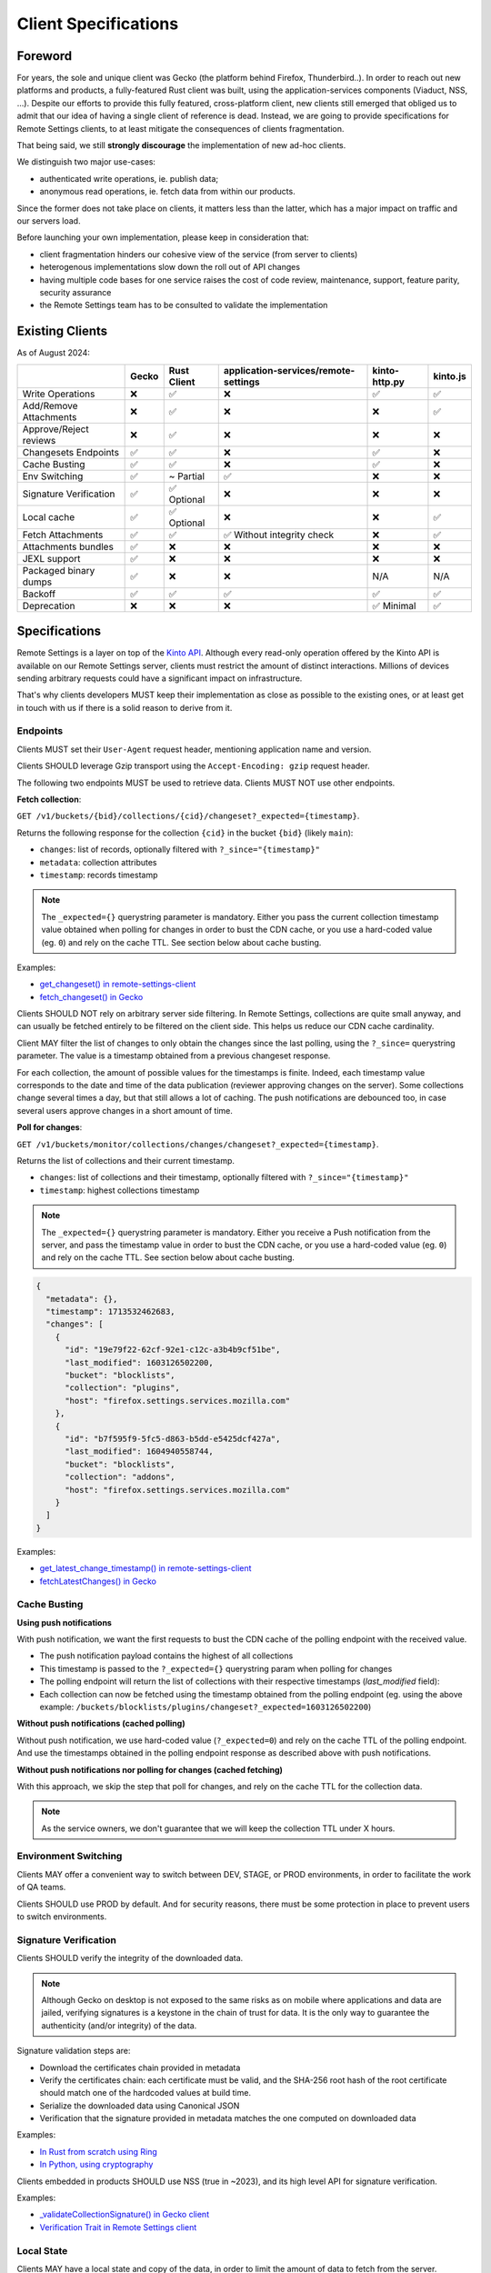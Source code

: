 .. _client-specifications:

Client Specifications
=====================

Foreword
--------

For years, the sole and unique client was Gecko (the platform behind Firefox, Thunderbird..). In order to reach out new platforms and products, a fully-featured Rust client was built, using the application-services components (Viaduct, NSS, ...).
Despite our efforts to provide this fully featured, cross-platform client, new clients still emerged that obliged us to admit that our idea of having a single client of reference is dead.
Instead, we are going to provide specifications for Remote Settings clients, to at least mitigate the consequences of clients fragmentation.

That being said, we still **strongly discourage** the implementation of new ad-hoc clients.

We distinguish two major use-cases:

- authenticated write operations, ie. publish data;
- anonymous read operations, ie. fetch data from within our products.

Since the former does not take place on clients, it matters less than the latter, which has a major impact on traffic and our servers load.

Before launching your own implementation, please keep in consideration that:

* client fragmentation hinders our cohesive view of the service (from server to clients)
* heterogenous implementations slow down the roll out of API changes
* having multiple code bases for one service raises the cost of code review, maintenance, support, feature parity, security assurance
* the Remote Settings team has to be consulted to validate the implementation


Existing Clients
----------------

As of August 2024:

+------------------------+-------+-------------+--------------------------------------+---------------+----------+
|                        | Gecko | Rust Client | application-services/remote-settings | kinto-http.py | kinto.js |
+========================+=======+=============+======================================+===============+==========+
| Write Operations       | ❌    | ✅          | ❌                                   | ✅            | ✅       |
+------------------------+-------+-------------+--------------------------------------+---------------+----------+
| Add/Remove Attachments | ❌    | ✅          | ❌                                   | ❌            | ✅       |
+------------------------+-------+-------------+--------------------------------------+---------------+----------+
| Approve/Reject reviews | ❌    | ✅          | ❌                                   | ❌            | ❌       |
+------------------------+-------+-------------+--------------------------------------+---------------+----------+
| Changesets Endpoints   | ✅    | ✅          | ❌                                   | ✅            | ❌       |
+------------------------+-------+-------------+--------------------------------------+---------------+----------+
| Cache Busting          | ✅    | ✅          | ❌                                   | ✅            | ❌       |
+------------------------+-------+-------------+--------------------------------------+---------------+----------+
| Env Switching          | ✅    | ~ Partial   | ✅                                   | ❌            | ❌       |
+------------------------+-------+-------------+--------------------------------------+---------------+----------+
| Signature Verification | ✅    | ✅ Optional | ❌                                   | ❌            | ❌       |
+------------------------+-------+-------------+--------------------------------------+---------------+----------+
| Local cache            | ✅    | ✅ Optional | ❌                                   | ❌            | ✅       |
+------------------------+-------+-------------+--------------------------------------+---------------+----------+
| Fetch Attachments      | ✅    | ✅          | ✅ Without integrity check           | ❌            | ✅       |
+------------------------+-------+-------------+--------------------------------------+---------------+----------+
| Attachments bundles    | ✅    | ❌          | ❌                                   | ❌            | ❌       |
+------------------------+-------+-------------+--------------------------------------+---------------+----------+
| JEXL support           | ✅    | ❌          | ❌                                   | ❌            | ❌       |
+------------------------+-------+-------------+--------------------------------------+---------------+----------+
| Packaged binary dumps  | ✅    | ❌          | ❌                                   | N/A           | N/A      |
+------------------------+-------+-------------+--------------------------------------+---------------+----------+
| Backoff                | ✅    | ✅          | ✅                                   | ✅            | ✅       |
+------------------------+-------+-------------+--------------------------------------+---------------+----------+
| Deprecation            | ❌    | ❌          | ❌                                   | ✅ Minimal    | ✅       |
+------------------------+-------+-------------+--------------------------------------+---------------+----------+


Specifications
--------------

Remote Settings is a layer on top of the `Kinto API <https://docs.kinto-storage.org/en/stable/api/1.x/index.html#full-reference>`_. Although every read-only operation offered by the Kinto API is available on our Remote Settings server, clients must restrict the amount of distinct interactions. Millions of devices sending arbitrary requests could have a significant impact on infrastructure.

That's why clients developers MUST keep their implementation as close as possible to the existing ones, or at least get in touch with us if there is a solid reason to derive from it.

Endpoints
'''''''''

Clients MUST set their ``User-Agent`` request header, mentioning application name and version.

Clients SHOULD leverage Gzip transport using the ``Accept-Encoding: gzip`` request header.

The following two endpoints MUST be used to retrieve data. Clients MUST NOT use other endpoints.

**Fetch collection**:

``GET /v1/buckets/{bid}/collections/{cid}/changeset?_expected={timestamp}``.

Returns the following response for the collection ``{cid}`` in the bucket ``{bid}`` (likely ``main``):

- ``changes``: list of records, optionally filtered with ``?_since="{timestamp}"``
- ``metadata``: collection attributes
- ``timestamp``: records timestamp

.. note::

    The ``_expected={}`` querystring parameter is mandatory. Either you pass the current collection timestamp value obtained when polling for changes in order to bust the CDN cache, or you use a hard-coded value (eg. ``0``) and rely on the cache TTL. See section below about cache busting.

Examples:

* `get_changeset() in remote-settings-client <https://github.com/mozilla-services/remote-settings-client/blob/2538d6a07c28a3966b996d52596807df8c37130d/src/client/kinto_http.rs#L108-L128>`_
* `fetch_changeset() in Gecko <https://searchfox.org/mozilla-central/rev/c09764753ea40725eb50decad2c51edecbd33308/services/settings/RemoteSettingsClient.sys.mjs#1187-1209>`_

Clients SHOULD NOT rely on arbitrary server side filtering. In Remote Settings, collections are quite small anyway, and can usually be fetched entirely to be filtered on the client side. This helps us reduce our CDN cache cardinality.

Client MAY filter the list of changes to only obtain the changes since the last polling, using the ``?_since=`` querystring parameter. The value is a timestamp obtained from a previous changeset response.

For each collection, the amount of possible values for the timestamps is finite. Indeed, each timestamp value corresponds to the date and time of the data publication (reviewer approving changes on the server). Some collections change several times a day, but that still allows a lot of caching. The push notifications are debounced too, in case several users approve changes in a short amount of time.


**Poll for changes**:

``GET /v1/buckets/monitor/collections/changes/changeset?_expected={timestamp}``.

Returns the list of collections and their current timestamp.

- ``changes``: list of collections and their timestamp, optionally filtered with ``?_since="{timestamp}"``
- ``timestamp``: highest collections timestamp

.. note::

    The ``_expected={}`` querystring parameter is mandatory. Either you receive a Push notification from the server, and pass the timestamp value in order to bust the CDN cache, or you use a hard-coded value (eg. ``0``) and rely on the cache TTL. See section below about cache busting.

.. code-block:: JSON

    {
      "metadata": {},
      "timestamp": 1713532462683,
      "changes": [
        {
          "id": "19e79f22-62cf-92e1-c12c-a3b4b9cf51be",
          "last_modified": 1603126502200,
          "bucket": "blocklists",
          "collection": "plugins",
          "host": "firefox.settings.services.mozilla.com"
        },
        {
          "id": "b7f595f9-5fc5-d863-b5dd-e5425dcf427a",
          "last_modified": 1604940558744,
          "bucket": "blocklists",
          "collection": "addons",
          "host": "firefox.settings.services.mozilla.com"
        }
      ]
    }

Examples:

* `get_latest_change_timestamp() in remote-settings-client <https://github.com/mozilla-services/remote-settings-client/blob/2538d6a07c28a3966b996d52596807df8c37130d/src/client/kinto_http.rs#L79-L105>`_
* `fetchLatestChanges() in Gecko <https://searchfox.org/mozilla-central/rev/1f27a4022f9f1269d897526c1c892a57743e650c/services/settings/Utils.sys.mjs#376-457>`_


Cache Busting
'''''''''''''

**Using push notifications**

With push notification, we want the first requests to bust the CDN cache of the polling endpoint with the received value.

* The push notification payload contains the highest of all collections
* This timestamp is passed to the ``?_expected={}`` querystring param when polling for changes
* The polling endpoint will return the list of collections with their respective timestamps (`last_modified` field):
* Each collection can now be fetched using the timestamp obtained from the polling endpoint (eg. using the above example: ``/buckets/blocklists/plugins/changeset?_expected=1603126502200``)

.. image:: images/client-specifications-cache-bust.png

.. https://mermaid-js.github.io/mermaid-live-editor/
.. sequenceDiagram
..     participant Remote Settings
..     participant Push Server
..     participant CDN
..     participant Client
..     Remote Settings->>Push Server: Publish [timestamp]
..     Push Server->>Client: Broadcast [timestamp]
..     Client->>+CDN: Poll changes [timestamp]
..     CDN->>Remote Settings: Cache miss|hit [url]
..     Remote Settings-->>CDN:
..     CDN-->>-Client: Modified collections [Array[timestamp]]
..     Client->>+CDN: Fetch collection changeset [timestamp]
..     CDN->>Remote Settings: Cache miss|hit [url]
..     Remote Settings-->>CDN:
..     CDN-->>-Client: Changeset [data, metadata, timestamp]


**Without push notifications (cached polling)**

Without push notification, we use hard-coded value  (``?_expected=0``) and rely on the cache TTL of the polling endpoint.
And use the timestamps obtained in the polling endpoint response as described above with push notifications.

.. image:: images/client-specifications-cache-poll.png

.. https://mermaid-js.github.io/mermaid-live-editor/
.. sequenceDiagram
..     participant Remote Settings

..     participant CDN
..     participant Client

..     Client->>+CDN: Poll changes [timestamp=0]
..     CDN->>Remote Settings: TTL expired|hit [url]
..     Remote Settings-->>CDN:
..     CDN-->>-Client: Modified collections [Array[timestamp]]
..     Client->>+CDN: Fetch collection changeset [timestamp]
..     CDN->>Remote Settings: Cache miss|hit [url]
..     Remote Settings-->>CDN:
..     CDN-->>-Client: Changeset [data, metadata, timestamp]


**Without push notifications nor polling for changes (cached fetching)**

With this approach, we skip the step that poll for changes, and rely on the cache TTL for the collection data.

.. image:: images/client-specifications-cache-ttl.png

.. https://mermaid-js.github.io/mermaid-live-editor/
.. sequenceDiagram
..     participant Remote Settings

..     participant CDN
..     participant Client

..     Client->>+CDN: Fetch collection changeset [timestamp=0]
..     CDN->>Remote Settings: TTL expired|hit [url]
..     Remote Settings-->>CDN:
..     CDN-->>-Client: Changeset [data, metadata, timestamp]

.. note::

    As the service owners, we don't guarantee that we will keep the collection TTL under X hours.

Environment Switching
'''''''''''''''''''''

Clients MAY offer a convenient way to switch between DEV, STAGE, or PROD environments, in order to facilitate the work of QA teams.

Clients SHOULD use PROD by default. And for security reasons, there must be some protection in place to prevent users to switch environments.


Signature Verification
''''''''''''''''''''''

Clients SHOULD verify the integrity of the downloaded data.

.. note::

    Although Gecko on desktop is not exposed to the same risks as on mobile where applications and data are jailed, verifying signatures is a keystone in the chain of trust for data. It is the only way to guarantee the authenticity (and/or integrity) of the data.

Signature validation steps are:

- Download the certificates chain provided in metadata
- Verify the certificates chain: each certificate must be valid, and the SHA-256 root hash of the root certificate should match one of the hardcoded values at build time.
- Serialize the downloaded data using Canonical JSON
- Verification that the signature provided in metadata matches the one computed on downloaded data

Examples:

- `In Rust from scratch using Ring <https://github.com/mozilla-services/remote-settings-client/blob/2538d6a07c28a3966b996d52596807df8c37130d/src/client/signatures/ring_verifier.rs#L19-L136>`_
- `In Python, using cryptography <https://github.com/mozilla-services/python-autograph-utils/blob/95ddfddb39f25b8c9661deafb2cea4f9f71c66f1/src/autograph_utils/__init__.py#L279-L320>`_


Clients embedded in products SHOULD use NSS (true in ~2023), and its high level API for signature verification.

Examples:

- `_validateCollectionSignature() in Gecko client <https://searchfox.org/mozilla-central/rev/058ab60e5020d7c5c98cf82d298aa84626e0cd79/services/settings/RemoteSettingsClient.sys.mjs#994-1022>`_
- `Verification Trait in Remote Settings client <https://github.com/mozilla-services/remote-settings-client/blob/2538d6a07c28a3966b996d52596807df8c37130d/src/client/signatures/rc_crypto_verifier.rs#L14-L33>`_


Local State
'''''''''''

Clients MAY have a local state and copy of the data, in order to limit the amount of data to fetch from the server.

The local state SHOULD contain the timestamp of the last successful fetch, to be provided in the ``?_since=`` filter on the next call. The deleted records are then returned in the form of *tombstones* (``{"id": "xyz", "deleted": true}``), which MUST be removed from local copy. Created and updated records are returned in the same form and MUST be upserted in local copy.

Examples:

- `importChanges() in Gecko <https://searchfox.org/mozilla-central/rev/d23849dd6d83edbe681d3b4828700256ea34a654/services/settings/Database.sys.mjs#79-161>`_
- `merge_changes() in Remote Settings client <https://github.com/mozilla-services/remote-settings-client/blob/2538d6a07c28a3966b996d52596807df8c37130d/src/client.rs#L832-L849>`_


Attachments
'''''''''''

The attachments base URL is obtained on the root URL of the server:

``GET /v1/``

Returns the metadata of the server.

- ``capabilities.attachments.base_url``: the base URL for attachments with a trailing ``/``

Records with an attachment have the necessary metadata to download and verify it.

- ``attachment.location``: path to the attachment, to be concatenated with the ``base_url``
- ``attachment.hash``: SHA-256 of the file
- ``attachment.size``: size of the file in bytes

Clients SHOULD verify the size and hash of their downloaded copy in order to implement our security model and guarantee integrity and authenticity of CDN content.

Examples:

* `fetch_attachment() in remote-settings-client <https://github.com/mozilla-services/remote-settings-client/blob/2538d6a07c28a3966b996d52596807df8c37130d/src/client.rs#L645-L718>`_
* `fetchAttachment() in Gecko <https://searchfox.org/mozilla-central/rev/1f27a4022f9f1269d897526c1c892a57743e650c/services/settings/Attachments.sys.mjs#198-314>`_


Attachments bundles
'''''''''''''''''''

For collections where attachments bundling is enabled, the clients can download a Zip bundle:

``GET {{ attachments.base_url }}/bundles/{{ bucket }}--{{ collection }}.zip``

It returns a Zip with the attachment files and their metadata, and can be used to fill the local attachment cache using a single network request.

Examples:

* `cacheAll() in Gecko <https://searchfox.org/mozilla-central/rev/e968519d806b140c402c3b3932cd5f6cd7cc42ac/services/settings/Attachments.sys.mjs#181-273>`_


Backoff Headers
'''''''''''''''

As owners of the backend, we want to be able to tell clients to gently delay their hits on the server.

Client MUST honour the wait interval in seconds set in the ``Backoff`` response headers.

Examples:

* `ensure_no_backoff() in application-services/remote-settings <https://github.com/mozilla/application-services/blob/94d15144656f2fa49e3de385bb1ec07da446d6e4/components/remote_settings/src/client.rs#L171-L186>`_
* `pollChanges() in Gecko <https://searchfox.org/mozilla-central/rev/058ab60e5020d7c5c98cf82d298aa84626e0cd79/services/settings/Utils.sys.mjs#443-448>`_


Deprecation Headers
'''''''''''''''''''

Client SHOULD react on deprecation headers. Ideally make it visible to the final users that the version of their product is relying on a service that is going away.

When enabled, the server sends a ``Alert`` header with a JSON serialized value, that contains extra-information (eg. ``message``, ``url``).

Examples:

* `_checkForDeprecationHeader() in kinto.js <https://github.com/Kinto/kinto.js/blob/b285f258b08c2a5e0650289bb47f7b612af149bd/src/http/http.ts#L216-L232>`_

Documentation:

* `API Docs <https://docs.kinto-storage.org/en/stable/api/1.x/deprecation.html>`_
